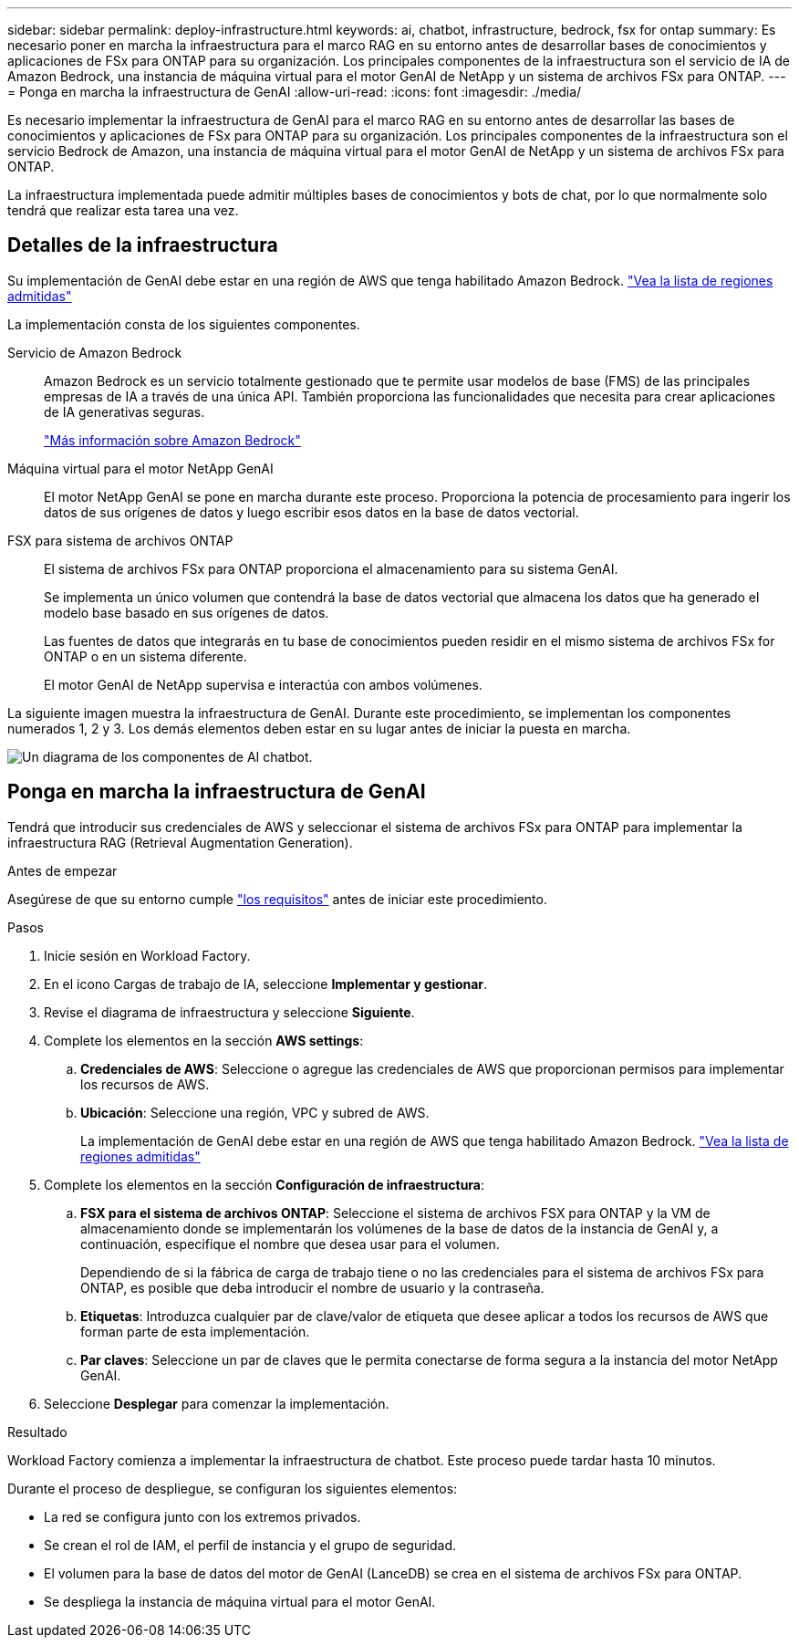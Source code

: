 ---
sidebar: sidebar 
permalink: deploy-infrastructure.html 
keywords: ai, chatbot, infrastructure, bedrock, fsx for ontap 
summary: Es necesario poner en marcha la infraestructura para el marco RAG en su entorno antes de desarrollar bases de conocimientos y aplicaciones de FSx para ONTAP para su organización. Los principales componentes de la infraestructura son el servicio de IA de Amazon Bedrock, una instancia de máquina virtual para el motor GenAI de NetApp y un sistema de archivos FSx para ONTAP. 
---
= Ponga en marcha la infraestructura de GenAI
:allow-uri-read: 
:icons: font
:imagesdir: ./media/


[role="lead"]
Es necesario implementar la infraestructura de GenAI para el marco RAG en su entorno antes de desarrollar las bases de conocimientos y aplicaciones de FSx para ONTAP para su organización. Los principales componentes de la infraestructura son el servicio Bedrock de Amazon, una instancia de máquina virtual para el motor GenAI de NetApp y un sistema de archivos FSx para ONTAP.

La infraestructura implementada puede admitir múltiples bases de conocimientos y bots de chat, por lo que normalmente solo tendrá que realizar esta tarea una vez.



== Detalles de la infraestructura

Su implementación de GenAI debe estar en una región de AWS que tenga habilitado Amazon Bedrock. https://docs.aws.amazon.com/bedrock/latest/userguide/knowledge-base-supported.html["Vea la lista de regiones admitidas"^]

La implementación consta de los siguientes componentes.

Servicio de Amazon Bedrock:: Amazon Bedrock es un servicio totalmente gestionado que te permite usar modelos de base (FMS) de las principales empresas de IA a través de una única API. También proporciona las funcionalidades que necesita para crear aplicaciones de IA generativas seguras.
+
--
https://aws.amazon.com/bedrock/["Más información sobre Amazon Bedrock"^]

--
Máquina virtual para el motor NetApp GenAI:: El motor NetApp GenAI se pone en marcha durante este proceso. Proporciona la potencia de procesamiento para ingerir los datos de sus orígenes de datos y luego escribir esos datos en la base de datos vectorial.
FSX para sistema de archivos ONTAP:: El sistema de archivos FSx para ONTAP proporciona el almacenamiento para su sistema GenAI.
+
--
Se implementa un único volumen que contendrá la base de datos vectorial que almacena los datos que ha generado el modelo base basado en sus orígenes de datos.

Las fuentes de datos que integrarás en tu base de conocimientos pueden residir en el mismo sistema de archivos FSx for ONTAP o en un sistema diferente.

El motor GenAI de NetApp supervisa e interactúa con ambos volúmenes.

--


La siguiente imagen muestra la infraestructura de GenAI. Durante este procedimiento, se implementan los componentes numerados 1, 2 y 3. Los demás elementos deben estar en su lugar antes de iniciar la puesta en marcha.

image:diagram-chatbot-infrastructure.png["Un diagrama de los componentes de AI chatbot."]



== Ponga en marcha la infraestructura de GenAI

Tendrá que introducir sus credenciales de AWS y seleccionar el sistema de archivos FSx para ONTAP para implementar la infraestructura RAG (Retrieval Augmentation Generation).

.Antes de empezar
Asegúrese de que su entorno cumple link:requirements.html["los requisitos"] antes de iniciar este procedimiento.

.Pasos
. Inicie sesión en Workload Factory.
. En el icono Cargas de trabajo de IA, seleccione *Implementar y gestionar*.
. Revise el diagrama de infraestructura y seleccione *Siguiente*.
. Complete los elementos en la sección *AWS settings*:
+
.. *Credenciales de AWS*: Seleccione o agregue las credenciales de AWS que proporcionan permisos para implementar los recursos de AWS.
.. *Ubicación*: Seleccione una región, VPC y subred de AWS.
+
La implementación de GenAI debe estar en una región de AWS que tenga habilitado Amazon Bedrock. https://docs.aws.amazon.com/bedrock/latest/userguide/knowledge-base-supported.html["Vea la lista de regiones admitidas"^]



. Complete los elementos en la sección *Configuración de infraestructura*:
+
.. *FSX para el sistema de archivos ONTAP*: Seleccione el sistema de archivos FSX para ONTAP y la VM de almacenamiento donde se implementarán los volúmenes de la base de datos de la instancia de GenAI y, a continuación, especifique el nombre que desea usar para el volumen.
+
Dependiendo de si la fábrica de carga de trabajo tiene o no las credenciales para el sistema de archivos FSx para ONTAP, es posible que deba introducir el nombre de usuario y la contraseña.

.. *Etiquetas*: Introduzca cualquier par de clave/valor de etiqueta que desee aplicar a todos los recursos de AWS que forman parte de esta implementación.
.. *Par claves*: Seleccione un par de claves que le permita conectarse de forma segura a la instancia del motor NetApp GenAI.


. Seleccione *Desplegar* para comenzar la implementación.


.Resultado
Workload Factory comienza a implementar la infraestructura de chatbot. Este proceso puede tardar hasta 10 minutos.

Durante el proceso de despliegue, se configuran los siguientes elementos:

* La red se configura junto con los extremos privados.
* Se crean el rol de IAM, el perfil de instancia y el grupo de seguridad.
* El volumen para la base de datos del motor de GenAI (LanceDB) se crea en el sistema de archivos FSx para ONTAP.
* Se despliega la instancia de máquina virtual para el motor GenAI.

